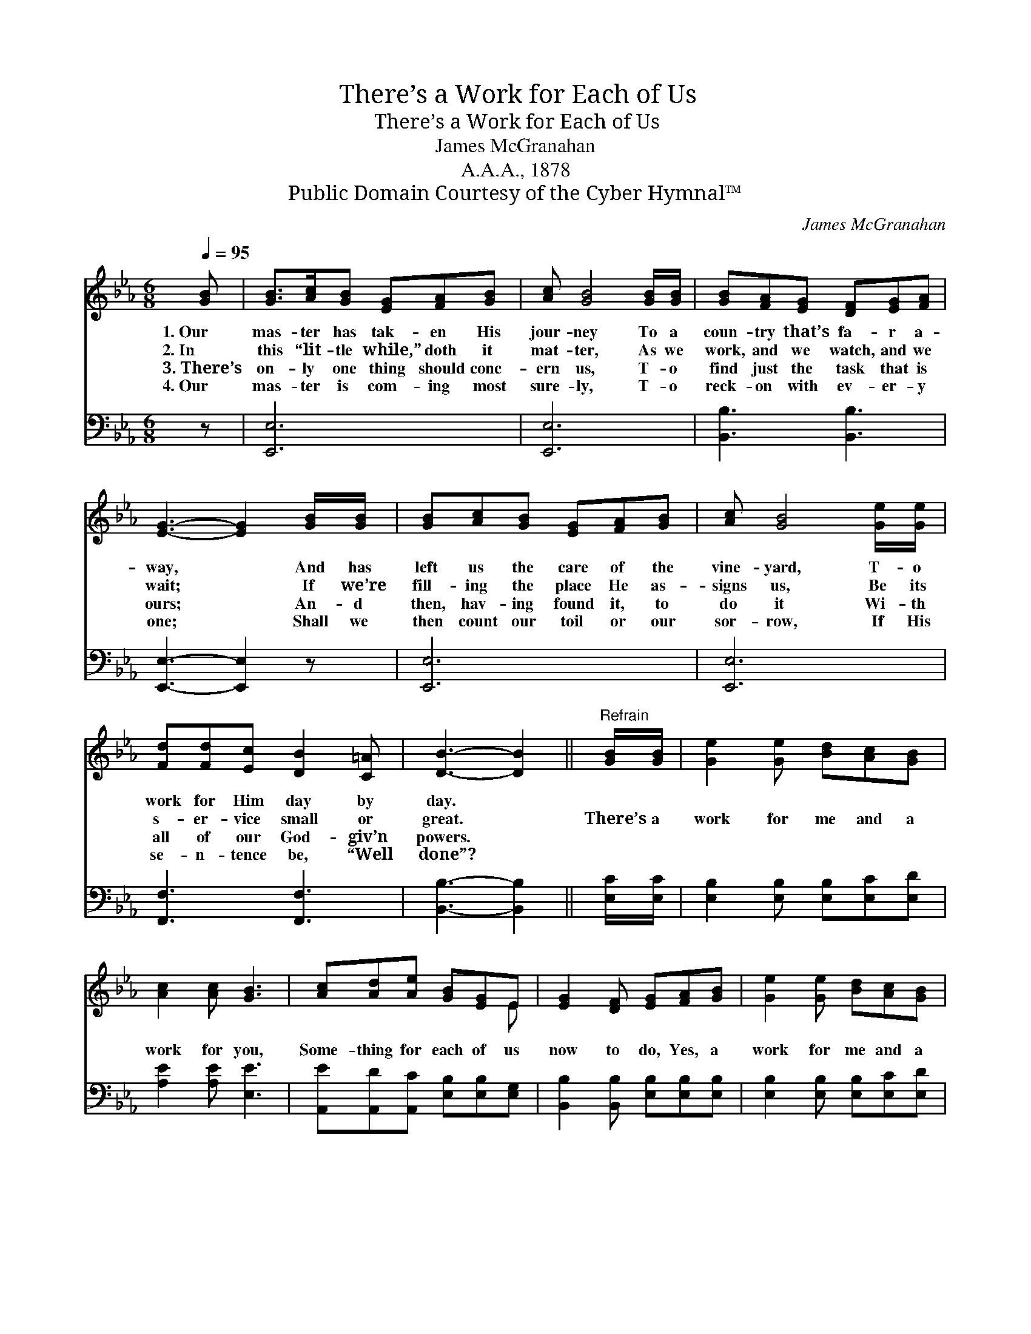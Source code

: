 X:1
T:There’s a Work for Each of Us
T:There’s a Work for Each of Us
T:James McGranahan
T:A.A.A., 1878
T:Public Domain Courtesy of the Cyber Hymnal™
C:James McGranahan
Z:Public Domain
Z:Courtesy of the Cyber Hymnal™
%%score ( 1 2 ) 3
L:1/8
Q:1/4=95
M:6/8
K:Eb
V:1 treble 
V:2 treble 
V:3 bass 
V:1
 [GB] | [GB]>[Ac][GB] [EG][FA][GB] | [Ac] [GB]4 [GB]/[GB]/ | [GB][FA][EG] [DF][EG][FA] | %4
w: 1.~Our|mas- ter has tak- en His|jour- ney To a|coun- try that’s fa- r a-|
w: 2.~In|this “lit- tle while,” doth it|mat- ter, As we|work, and we watch, and we|
w: 3.~There’s|on- ly one thing should conc-|ern us, T- o|find just the task that is|
w: 4.~Our|mas- ter is com- ing most|sure- ly, T- o|reck- on with ev- er- y|
 [EG]3- [EG]2 [GB]/[GB]/ | [GB][Ac][GB] [EG][FA][GB] | [Ac] [GB]4 [Ge]/[Ge]/ | %7
w: way, * And has|left us the care of the|vine- yard, T- o|
w: wait; * If we’re|fill- ing the place He as-|signs us, Be its|
w: ours; * An- d|then, hav- ing found it, to|do it Wi- th|
w: one; * Shall we|then count our toil or our|sor- row, If His|
 [Fd][Fd][Ec] [DB]2 [C=A] | [DB]3- [DB]2 ||"^Refrain" [GB]/[GB]/ | [Ge]2 [Ge] [Bd][Ac][GB] | %11
w: work for Him day by|day. *|||
w: s- er- vice small or|great. *|There’s a|work for me and a|
w: all of our God- giv’n|powers. *|||
w: se- n- tence be, “Well|done”? *|||
 [Ac]2 [Ac] [GB]3 | [Ac][Ad][Ae] [GB][EG]E | [EG]2 [DF] [EG][FA][GB] | [Ge]2 [Ge] [Bd][Ac][GB] | %15
w: ||||
w: work for you,|Some- thing for each of us|now to do, Yes, a|work for me and a|
w: ||||
w: ||||
 [Ac]2 [Ac] [GB]3 | [Ac][Ad][Ae] [GB][EG]E | [EG]2 [DF] E2 |] %18
w: |||
w: work for you,|Some- thing for each of us|now to do.|
w: |||
w: |||
V:2
 x | x6 | x6 | x6 | x6 | x6 | x6 | x6 | x5 || x | x6 | x6 | x5 E | x6 | x6 | x6 | x5 E | x3 E2 |] %18
V:3
 z | [E,,E,]6 | [E,,E,]6 | [B,,B,]3 [B,,B,]3 | [E,,E,]3- [E,,E,]2 z | [E,,E,]6 | [E,,E,]6 | %7
 [F,,F,]3 [F,,F,]3 | [B,,B,]3- [B,,B,]2 || [E,C]/[E,C]/ | [E,B,]2 [E,B,] [E,B,][E,C][E,D] | %11
 [A,E]2 [A,E] [E,E]3 | [A,,E][A,,D][A,,C] [E,B,][E,B,][E,G,] | %13
 [B,,B,]2 [B,,B,] [E,B,][E,B,][E,B,] | [E,B,]2 [E,B,] [E,B,][E,C][E,D] | [A,E]2 [A,E] [E,E]3 | %16
 [A,,E][A,,D][A,,C] [E,B,][E,B,][E,G,] | [B,,B,]2 [B,,A,] [E,G,]2 |] %18

